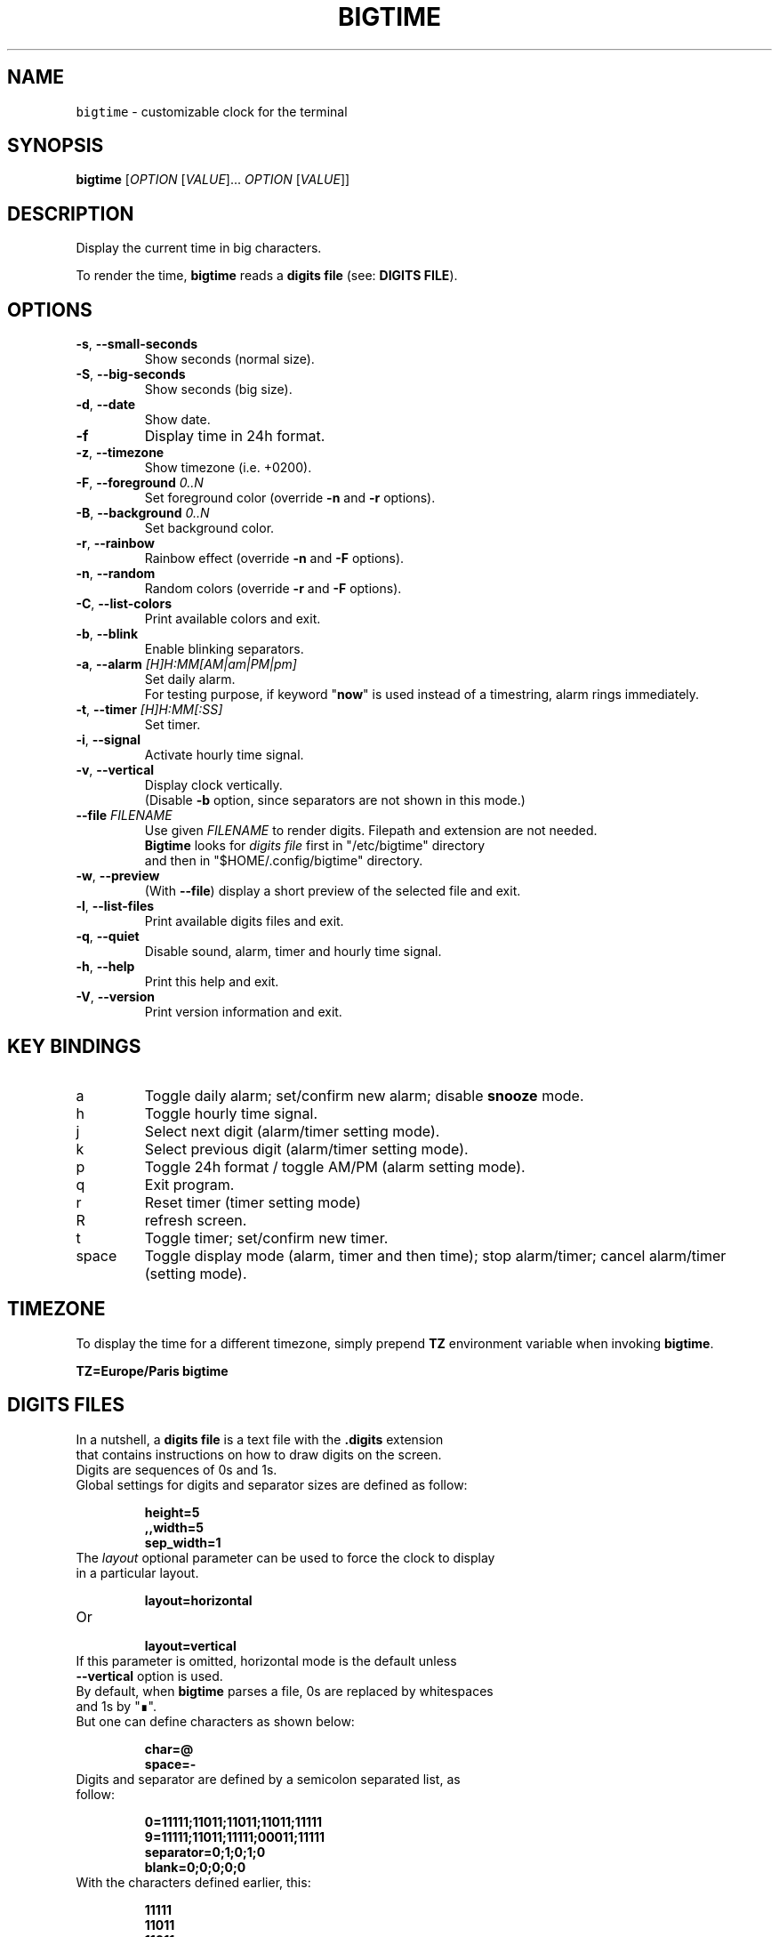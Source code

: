 .TH BIGTIME 1 20200803\-1.2.4.3 Linux "User Manuals"
.SH NAME
\fB\fCbigtime\fR \- customizable clock for the terminal
.SH SYNOPSIS
.B bigtime
[\fIOPTION\fR [\fIVALUE\fR]... \fIOPTION\fR [\fIVALUE\fR]]
.SH DESCRIPTION
.PP
Display the current time in big characters.
.PP
To render the time, \fBbigtime\fP reads a \fBdigits file\fR (see: \fBDIGITS FILE\fR).
.SH OPTIONS
.TP
\fB\-s\fR, \fB\-\-small\-seconds\fR
Show seconds (normal size).
.TP
\fB\-S\fR, \fB\-\-big-seconds\fR
Show seconds (big size).
.TP
\fB\-d\fR, \fB\-\-date\fR
Show date.
.TP
\fB\-f\fR
Display time in 24h format.
.TP
\fB\-z\fR, \fB\-\-timezone\fR
Show timezone (i.e. +0200).
.TP
\fB\-F\fR, \fB\-\-foreground\fR \fI0..N\fR
Set foreground color (override \fB\-n\fR and \fB\-r\fR options).
.TP
\fB\-B\fR, \fB\-\-background\fR \fI0..N\fR
Set background color.
.TP
\fB\-r\fR, \fB\-\-rainbow\fR
Rainbow effect (override \fB\-n\fR and \fB\-F\fR options).
.TP
\fB\-n\fR, \fB\-\-random\fR
Random colors (override \fB\-r\fR and \fB\-F\fR options).
.TP
\fB\-C\fR, \fB\-\-list-colors\fR
Print available colors and exit.
.TP
\fB\-b\fR, \fB\-\-blink\fR
Enable blinking separators.
.TP
\fB\-a\fR, \fB\-\-alarm\fR \fI[H]H:MM[AM|am|PM|pm]\fR
Set daily alarm.
.br
For testing purpose, if keyword "\fBnow\fR" is used instead of a timestring, alarm rings immediately.
.TP
\fB\-t\fR, \fB\-\-timer\fR \fI[H]H:MM[:SS]\fR
Set timer.
.TP
\fB\-i\fR, \fB\-\-signal\fR
Activate hourly time signal.
.TP
\fB\-v\fR, \fB\-\-vertical\fR
Display clock vertically.
.br
(Disable \fB\-b\fR option, since separators are not shown in this mode.)
.TP
\fB\-\-file\fR \fIFILENAME\fR
Use given \fIFILENAME\fR to render digits. Filepath and extension are not needed.
.br
\fBBigtime\fR looks for \fIdigits file\fR first in "/etc/bigtime" directory
.br
and then in "$HOME/.config/bigtime" directory.
.TP
\fB\-w\fR, \fB\-\-preview\fR
(With \fB\-\-file\fR) display a short preview of the selected file and exit.
.TP
\fB\-l\fR, \fB\-\-list\-files\fR
Print available digits files and exit.
.TP
\fB\-q\fR, \fB-\-quiet\fR
Disable sound, alarm, timer and hourly time signal.
.TP
\fB\-h\fR, \fB-\-help\fR
Print this help and exit.
.TP
\fB\-V\fR, \fB\-\-version\fR
Print version information and exit.
.SH KEY BINDINGS
.TP
a
Toggle daily alarm; set/confirm new alarm; disable \fBsnooze\fR mode.
.TP
h
Toggle hourly time signal.
.TP
j
Select next digit (alarm/timer setting mode).
.TP
k
Select previous digit (alarm/timer setting mode).
.TP
p
Toggle 24h format / toggle AM/PM (alarm setting mode).
.TP
q
Exit program.
.TP
r
Reset timer (timer setting mode)
.TP
R
refresh screen.
.TP
t
Toggle timer; set/confirm new timer.
.TP
space
Toggle display mode (alarm, timer and then time); stop alarm/timer; cancel alarm/timer (setting mode).
.SH TIMEZONE
To display the time for a different timezone, simply prepend \fBTZ\fR environment variable when invoking \fBbigtime\fR.

.br
.B
TZ=Europe/Paris bigtime
.SH DIGITS FILES
In a nutshell, a \fBdigits file\fR is a text file with the \fB.digits\fR extension
.br
that contains instructions on how to draw digits on the screen.
.TP
Digits are sequences of 0s and 1s.

.TQ
Global settings for digits and separator sizes are defined as follow:

.EX
.br
.B
height=5
.br
.B
,,width=5
.br
.B
sep_width=1
.br
.EE

.TQ
The \fIlayout\fR optional parameter can be used to force the clock to display in a particular layout.

.EX
.br
.B
layout=horizontal
.br
.EE

.TQ
Or

.EX
.br
.B
layout=vertical
.br
.EE

.TQ
If this parameter is omitted, horizontal mode is the default unless \fB\-\-vertical\fR option is used.

.TQ
By default, when \fBbigtime\fR parses a file, 0s are replaced by whitespaces and 1s by "∎".
.TQ
But one can define characters as shown below:

.EX
.B
.br
char=@
.B
.br
space=\-
.br
.EE

.TQ
Digits and separator are defined by a semicolon separated list, as follow:

.EX
.B
0=11111;11011;11011;11011;11111
.br
.B
...
.br
.B
9=11111;11011;11111;00011;11111
.br
.B
separator=0;1;0;1;0
.br
.B
blank=0;0;0;0;0
.br
.EE

.TQ
With the characters defined earlier, this:

.EX
.B
11111
.br
.B
11011
.br
.B
11011
.br
.B
11011
.br
.B
11111
.br
.EE

.TQ
Becomes this:

.EX
.B
@@@@@
.B
@@-@@
.br
.B
@@-@@
.br
.B
@@-@@
.br
.B
@@@@@
.br
.EE

.TQ
So far, so good...
.TQ
\fBYou can find more examples in\fR "\fI/etc/bigtime/digits\fR" \fBdirectory\fR

.TQ
Custom digits files must be stored in \fBbigtime\fR configuration directory:
"\fI$HOME/.config/bigtime\fR"

.TQ
\fBNote\fR: Whenever \fBbigtime\fR encounters a mistake in a \fBdigits file\fR, it will throw an error  
.TQ
with a useful description.
.SH AUTHOR
Written by Stéphane Meyer (Teegre).
.SH "REPORTING BUGS"
https://github.com/teegre/bigtime/issues
.SH LICENSE
License MIT.
.br
This is free software provided \fBAS IS\fR with \fBNO WARRANTY\fR. Feel free to change and redistribute.
